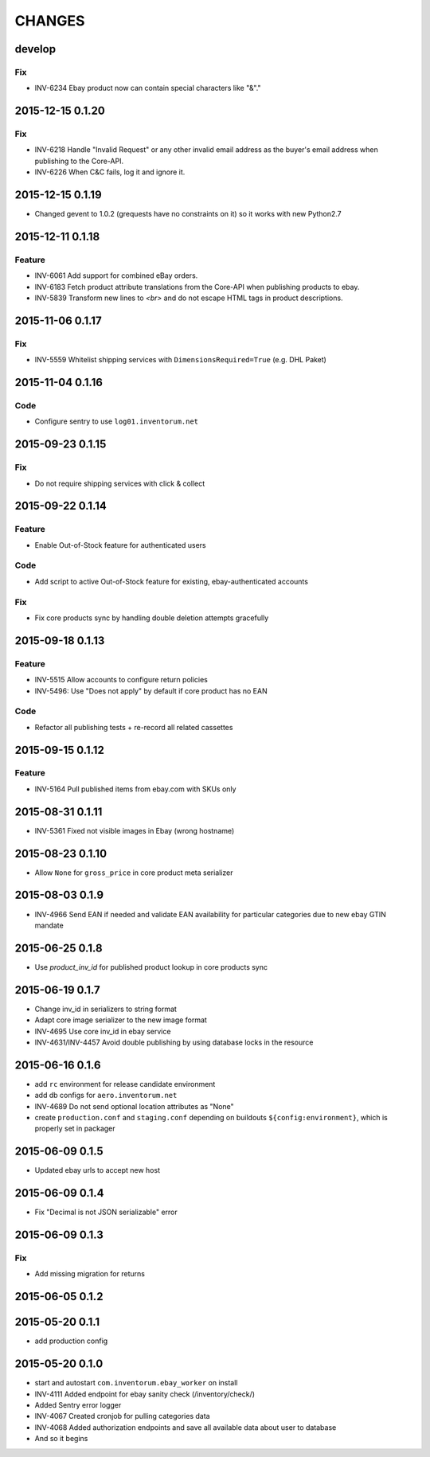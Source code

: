 =======
CHANGES
=======

develop
=======
Fix
...
- INV-6234 Ebay product now can contain special characters like "&"."

2015-12-15 0.1.20
=================
Fix
...
- INV-6218 Handle "Invalid Request" or any other invalid email address as the buyer's email address when publishing to the Core-API.
- INV-6226 When C&C fails, log it and ignore it.

2015-12-15 0.1.19
=================
- Changed gevent to 1.0.2 (grequests have no constraints on it) so it works with new Python2.7

2015-12-11 0.1.18
=================
Feature
.......
- INV-6061 Add support for combined eBay orders.
- INV-6183 Fetch product attribute translations from the Core-API when publishing products to ebay.
- INV-5839 Transform new lines to `<br>` and do not escape HTML tags in product descriptions.


2015-11-06 0.1.17
=================
Fix
...
- INV-5559 Whitelist shipping services with ``DimensionsRequired=True`` (e.g. DHL Paket)

2015-11-04 0.1.16
=================
Code
....
- Configure sentry to use ``log01.inventorum.net``

2015-09-23 0.1.15
=================
Fix
...
- Do not require shipping services with click & collect

2015-09-22 0.1.14
=================
Feature
.......
- Enable Out-of-Stock feature for authenticated users

Code
....
- Add script to active Out-of-Stock feature for existing, ebay-authenticated accounts

Fix
...
- Fix core products sync by handling double deletion attempts gracefully

2015-09-18 0.1.13
=================
Feature
.......
- INV-5515 Allow accounts to configure return policies
- INV-5496: Use "Does not apply" by default if core product has no EAN

Code
....
- Refactor all publishing tests + re-record all related cassettes

2015-09-15 0.1.12
=================
Feature
.......
- INV-5164 Pull published items from ebay.com with SKUs only


2015-08-31 0.1.11
=================
- INV-5361 Fixed not visible images in Ebay (wrong hostname)

2015-08-23 0.1.10
=================
- Allow ``None`` for ``gross_price`` in core product meta serializer

2015-08-03 0.1.9
================
- INV-4966 Send EAN if needed and validate EAN availability for particular categories
  due to new ebay GTIN mandate

2015-06-25 0.1.8
================
- Use `product_inv_id` for published product lookup in core products sync

2015-06-19 0.1.7
================
- Change inv_id in serializers to string format
- Adapt core image serializer to the new image format
- INV-4695 Use core inv_id in ebay service
- INV-4631/INV-4457 Avoid double publishing by using database locks in the resource

2015-06-16 0.1.6
================
- add ``rc`` environment for release candidate environment
- add db configs for ``aero.inventorum.net``
- INV-4689 Do not send optional location attributes as "None"
- create ``production.conf`` and ``staging.conf`` depending on buildouts
  ``${config:environment}``, which is properly set in packager

2015-06-09 0.1.5
================
- Updated ebay urls to accept new host

2015-06-09 0.1.4
================
- Fix "Decimal is not JSON serializable" error

2015-06-09 0.1.3
================
Fix
...
- Add missing migration for returns

2015-06-05 0.1.2
================

2015-05-20 0.1.1
================
- add production config

2015-05-20 0.1.0
================
- start and autostart ``com.inventorum.ebay_worker`` on install
- INV-4111 Added endpoint for ebay sanity check (/inventory/check/)
- Added Sentry error logger
- INV-4067 Created cronjob for pulling categories data
- INV-4068 Added authorization endpoints and save all available data about user to database
- And so it begins

